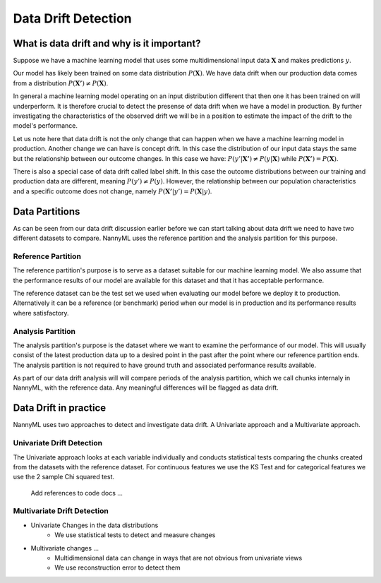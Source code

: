 ====================
Data Drift Detection
====================

What is data drift and why is it important?
===========================================

Suppose we have a machine learning model that uses some multidimensional input data
:math:`\mathbf{X}` and makes predictions :math:`y`.

Our model has likely been trained on some data distribution :math:`P(\mathbf{X})`.
We have data drift when our production data comes from a distribution
:math:`P(\mathbf{X'}) \neq P(\mathbf{X})`.

In general a machine learning model operating on an input distribution different that
then one it has been trained on will underperform. It is therefore crucial to detect the
presense of data drift when we have a model in production. By further investigating the
characteristics of the observed drift we will be in a position to estimate the impact
of the drift to the model's performance.

Let us note here that data drift is not the only change that can happen when we have a
machine learning model in production. Another change we can have is concept drift. In this
case the distribution of our input data stays the same but the relationship between our outcome
changes. In this case we have: :math:`P(y'|\mathbf{X'}) \neq P(y|\mathbf{X})` while
:math:`P(\mathbf{X'}) = P(\mathbf{X})`.

There is also a special case of data drift called label shift. In this case the outcome
distributions between our training and production data are different, meaning
:math:`P(y') \neq P(y)`. However, the relationship between our population characteristics and
a specific outcome does not change, namely :math:`P(\mathbf{X'}|y') = P(\mathbf{X}|y)`.


Data Partitions
================

As can be seen from our data drift discussion earlier before we can start talking about data drift
we need to have two different datasets to compare. NannyML uses the reference partition and the
analysis partition for this purpose.

Reference Partition
-------------------

The reference partition's purpose is to serve as a dataset suitable for our machine learning model.
We also assume that the performance results of our model are available for this dataset and that it
has acceptable performance.

The reference dataset can be the test set we used when evaluating our model before
we deploy it to production. Alternatively it can be a reference (or benchmark) period when our
model is in production and its performance results where satisfactory.

Analysis Partition
------------------

The analysis partition's purpose is the dataset where we want to examine the performance of our
model. This will usually consist of the latest production data up to a desired point in the past
after the point where our reference partition ends. The analysis partition is not required to have
ground truth and associated performance results available.

As part of our data drift analysis will will compare periods of the analysis partition, which we
call chunks internaly in NannyML, with the reference data. Any meaningful differences will be
flagged as data drift.


Data Drift in practice
======================

NannyML uses two approaches to detect and investigate data drift. A Univariate approach and a
Multivariate approach.

Univariate Drift Detection
--------------------------

The Univariate approach looks at each variable individually and conducts statistical tests comparing
the chunks created from the datasets with the reference dataset. For continuous features we use the
KS Test and for categorical features we use the 2 sample Chi squared test.

    Add references to code docs ...


Multivariate Drift Detection
--------------------------

- Univariate Changes in the data distributions
    - We use statistical tests to detect and measure changes

- Multivariate changes …
    - Multidimensional data can change in ways that are not obvious from univariate views
    - We use reconstruction error to detect them

